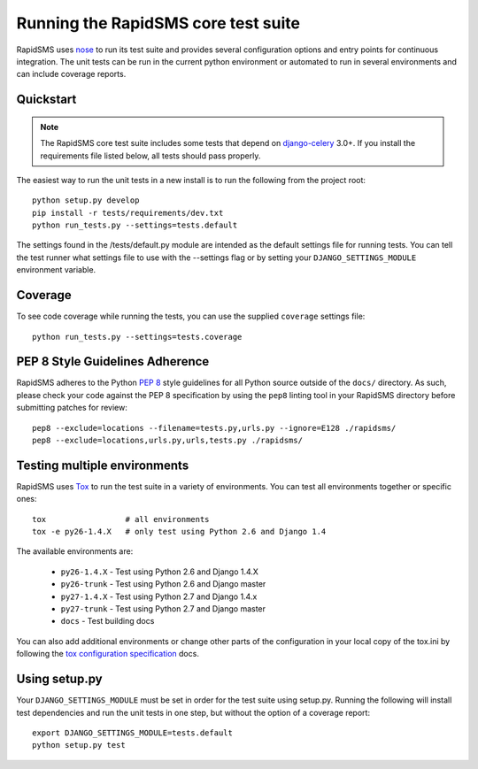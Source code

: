 Running the RapidSMS core test suite
====================================

RapidSMS uses `nose <http://pypi.python.org/pypi/nose/>`_ to run its test suite
and provides several configuration options and entry points for continuous
integration. The unit tests can be run in the current python environment or
automated to run in several environments and can include coverage reports.

Quickstart
----------

.. note::

    The RapidSMS core test suite includes some tests that depend on
    `django-celery`_ 3.0+. If you install the requirements file listed below,
    all tests should pass properly.

The easiest way to run the unit tests in a new install is to run the following
from the project root::

    python setup.py develop
    pip install -r tests/requirements/dev.txt
    python run_tests.py --settings=tests.default

The settings found in the /tests/default.py module are intended as the default
settings file for running tests. You can tell the test runner what settings
file to use with the --settings flag or by setting your
``DJANGO_SETTINGS_MODULE`` environment variable.

Coverage
--------

To see code coverage while running the tests, you can use the supplied
``coverage`` settings file::

    python run_tests.py --settings=tests.coverage

.. _pep-eight-adherence:

PEP 8 Style Guidelines Adherence
--------------------------------

RapidSMS adheres to the Python `PEP 8
<http://www.python.org/dev/peps/pep-0008/>`_ style guidelines for all Python
source outside of the ``docs/`` directory.  As such, please check your code
against the PEP 8 specification by using the ``pep8`` linting tool in your
RapidSMS directory before submitting patches for review::

    pep8 --exclude=locations --filename=tests.py,urls.py --ignore=E128 ./rapidsms/
    pep8 --exclude=locations,urls.py,urls,tests.py ./rapidsms/

Testing multiple environments
-----------------------------

RapidSMS uses `Tox <http://tox.readthedocs.org/en/latest/index.html>`_ to run
the test suite in a variety of environments. You can test all environments
together or specific ones::

    tox                 # all environments
    tox -e py26-1.4.X   # only test using Python 2.6 and Django 1.4

The available environments are:

 * ``py26-1.4.X`` - Test using Python 2.6 and Django 1.4.X
 * ``py26-trunk`` - Test using Python 2.6 and Django master
 * ``py27-1.4.X`` - Test using Python 2.7 and Django 1.4.x
 * ``py27-trunk`` - Test using Python 2.7 and Django master
 * ``docs`` - Test building docs

You can also add additional environments or change other parts of the
configuration in your local copy of the tox.ini by following the `tox
configuration specification
<http://tox.readthedocs.org/en/latest/config.html>`_ docs.

Using setup.py
--------------

Your ``DJANGO_SETTINGS_MODULE`` must be set in order for the test suite using
setup.py. Running the following will install test dependencies and run the unit
tests in one step, but without the option of a coverage report::

    export DJANGO_SETTINGS_MODULE=tests.default
    python setup.py test

.. _django-celery: http://pypi.python.org/pypi/django-celery
